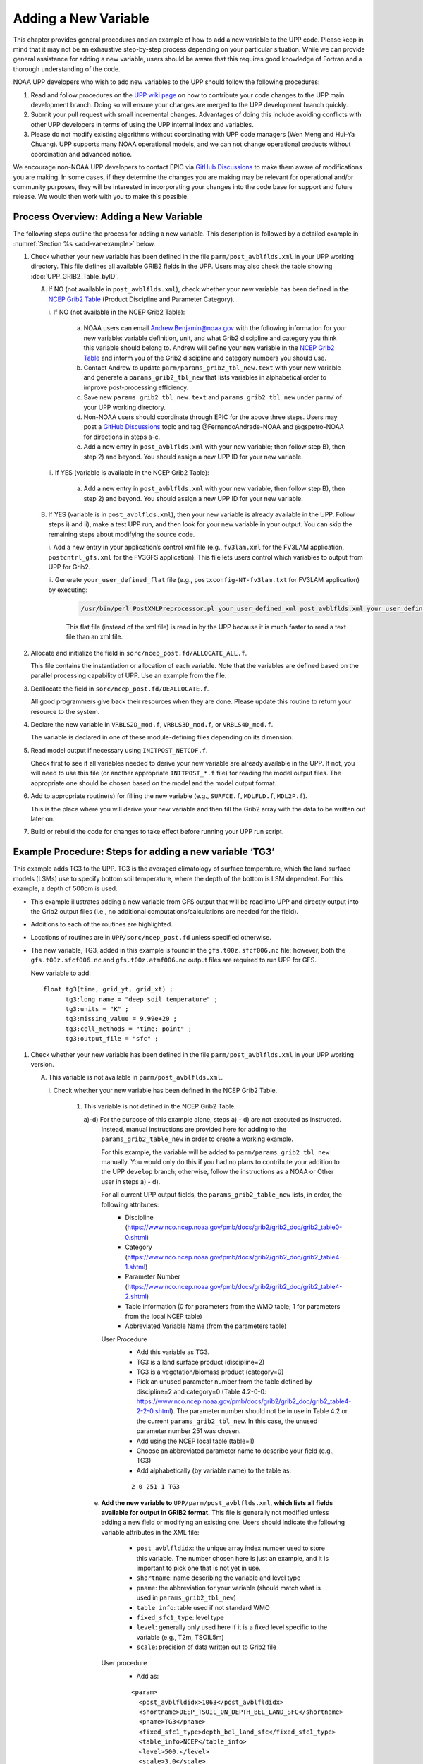 *********************
Adding a New Variable
*********************

This chapter provides general procedures and an example of how to add a new variable to the UPP code.
Please keep in mind that it may not be an exhaustive step-by-step process depending on your particular situation.
While we can provide general assistance for adding a new variable, users should be aware that this
requires good knowledge of Fortran and a thorough understanding of the code.

NOAA UPP developers who wish to add new variables to the UPP should follow the following procedures:

1.  Read and follow procedures on the `UPP wiki page <https://github.com/NOAA-EMC/UPP/wiki/UPP-Code-Development>`_
    on how to contribute your code changes to the UPP main development branch. Doing so will ensure your changes are merged
    to the UPP development branch quickly.

2.  Submit your pull request with small incremental changes. Advantages of doing this include avoiding
    conflicts with other UPP developers in terms of using the UPP internal index and variables.

3.  Please do not modify existing algorithms without coordinating with UPP code managers (Wen Meng and
    Hui-Ya Chuang). UPP supports many NOAA operational models, and we can not change operational products
    without coordination and advanced notice.

We encourage non-NOAA UPP developers to contact EPIC via
`GitHub Discussions <https://github.com/NOAA-EMC/UPP/discussions>`_ to make them aware of modifications you
are making. In some cases, if they determine the changes you are making may be relevant for operational
and/or community purposes, they will be interested in incorporating your changes into the code base for
support and future release. We would then work with you to make this possible.

.. _add-var-process:

=========================================
Process Overview: Adding a New Variable
=========================================

The following steps outline the process for adding a new variable. This description is followed by a detailed
example in :numref:`Section %s <add-var-example>` below.

#. Check whether your new variable has been defined in the file ``parm/post_avblflds.xml`` in your UPP working
   directory. This file defines all available GRIB2 fields in the UPP. Users may also check the table showing 
   :doc:`UPP_GRIB2_Table_byID`.

   A. If NO (not available in ``post_avblflds.xml``), check whether your new variable has been defined in the
      `NCEP Grib2 Table <https://www.nco.ncep.noaa.gov/pmb/docs/grib2/grib2_doc/grib2_table4-2.shtml>`__
      (Product Discipline and Parameter Category).

      \i. If NO (not available in the NCEP Grib2 Table):

         a. NOAA users can email Andrew.Benjamin@noaa.gov with the following information for your new
            variable: variable definition, unit, and what Grib2 discipline and category you think this
            variable should belong to. Andrew will define your new variable in the `NCEP Grib2 Table
            <https://www.nco.ncep.noaa.gov/pmb/docs/grib2/grib2_doc/grib2_table4-2.shtml>`_ and
            inform you of the Grib2 discipline and category numbers you should use.

         b. Contact Andrew to update ``parm/params_grib2_tbl_new.text`` with your new variable and
            generate a ``params_grib2_tbl_new`` that lists variables in alphabetical order to improve post-processing
            efficiency.

         c. Save new ``params_grib2_tbl_new.text`` and ``params_grib2_tbl_new`` under ``parm/`` of your UPP
            working directory.

         d. Non-NOAA users should coordinate through EPIC for the above three steps. Users may post a
            `GitHub Discussions <https://github.com/NOAA-EMC/UPP/discussions/categories/ideas>`__ 
            topic and tag @FernandoAndrade-NOAA and @gspetro-NOAA for directions in steps a-c. 

         e. Add a new entry in ``post_avblflds.xml`` with your new variable; then follow step B), then step 2)
            and beyond. You should assign a new UPP ID for your new variable.

      \ii. If YES (variable is available in the NCEP Grib2 Table):

          a. Add a new entry in ``post_avblflds.xml`` with your new variable, then follow step B), then step 2)
             and beyond. You should assign a new UPP ID for your new variable.

   B. If YES (variable is in ``post_avblflds.xml``), then your new variable is already available in the UPP. 
      Follow steps i) and ii), make a test UPP run, and then look for your new variable in your output.
      You can skip the remaining steps about modifying the source code.

      \i. Add a new entry in your application’s control xml file (e.g., ``fv3lam.xml`` for the FV3LAM application, ``postcntrl_gfs.xml`` for the FV3GFS application). This file lets users control which variables to output from UPP for Grib2.

      \ii. Generate ``your_user_defined_flat`` file (e.g., ``postxconfig-NT-fv3lam.txt`` for FV3LAM application) by executing:

         .. code-block:: console

            /usr/bin/perl PostXMLPreprocessor.pl your_user_defined_xml post_avblflds.xml your_user_defined_flat

         This flat file (instead of the xml file) is read in by the UPP because it is much faster to read a text file
         than an xml file.

#. Allocate and initialize the field in ``sorc/ncep_post.fd/ALLOCATE_ALL.f``.

   This file contains the instantiation or allocation of each variable. Note that the variables are defined
   based on the parallel processing capability of UPP. Use an example from the file.

#. Deallocate the field in ``sorc/ncep_post.fd/DEALLOCATE.f``.

   All good programmers give back their resources when they are done. Please update this routine to
   return your resource to the system.

#. Declare the new variable in ``VRBLS2D_mod.f``, ``VRBLS3D_mod.f``, or ``VRBLS4D_mod.f``.
    
   The variable is declared in one of these module-defining files depending on its dimension.

#. Read model output if necessary using ``INITPOST_NETCDF.f``.

   Check first to see if all variables needed to derive your new variable are already available in the UPP. If not,
   you will need to use this file (or another appropriate ``INITPOST_*.f`` file) for reading the model output files. 
   The appropriate one should be chosen based on the model and the model output format.

#. Add to appropriate routine(s) for filling the new variable (e.g., ``SURFCE.f``, ``MDLFLD.f``, ``MDL2P.f``).

   This is the place where you will derive your new variable and then fill the Grib2 array with the data to be
   written out later on.

#. Build or rebuild the code for changes to take effect before running your UPP run script.

.. _add-var-example:

===========================================================
Example Procedure: Steps for adding a new variable ‘TG3’
===========================================================

This example adds TG3 to the UPP. TG3 is the averaged climatology of surface temperature, 
which the land surface models (LSMs) use to specify bottom soil temperature, where the 
depth of the bottom is LSM dependent. For this example, a depth of 500cm is used.

- This example illustrates adding a new variable from GFS output that will be read into UPP
  and directly output into the Grib2 output files (i.e., no additional computations/calculations
  are needed for the field).
- Additions to each of the routines are highlighted. 
- Locations of routines are in ``UPP/sorc/ncep_post.fd`` unless specified otherwise.
- The new variable, TG3, added in this example is found in the ``gfs.t00z.sfcf006.nc`` file; however, both the
  ``gfs.t00z.sfcf006.nc`` and ``gfs.t00z.atmf006.nc`` output files are required to run UPP for GFS.

  New variable to add::

   float tg3(time, grid_yt, grid_xt) ;
         tg3:long_name = "deep soil temperature" ;
         tg3:units = "K" ;
         tg3:missing_value = 9.99e+20 ;
         tg3:cell_methods = "time: point" ;
         tg3:output_file = "sfc" ;

1. Check whether your new variable has been defined in the file ``parm/post_avblflds.xml`` in your UPP working
   version.

   A. This variable is not available in ``parm/post_avblflds.xml``.

      \i. Check whether your new variable has been defined in the NCEP Grib2 Table.

         1) This variable is not defined in the NCEP Grib2 Table.

            a)-d) For the purpose of this example alone, steps a) - d) are not executed as instructed.
               Instead, manual instructions are provided here for adding to the ``params_grib2_table_new`` in order
               to create a working example. 

               For this example, the variable will be added to ``parm/params_grib2_tbl_new`` manually. You would only
               do this if you had no plans to contribute your addition to the UPP ``develop`` branch; otherwise, follow the
               instructions as a NOAA or Other user in steps a) - d). 
 
               For all current UPP output fields, the ``params_grib2_table_new`` lists, in order, the following attributes:
                - Discipline (https://www.nco.ncep.noaa.gov/pmb/docs/grib2/grib2_doc/grib2_table0-0.shtml)
                - Category (https://www.nco.ncep.noaa.gov/pmb/docs/grib2/grib2_doc/grib2_table4-1.shtml)
                - Parameter Number (https://www.nco.ncep.noaa.gov/pmb/docs/grib2/grib2_doc/grib2_table4-2.shtml)
                - Table information (0 for parameters from the WMO table; 1 for parameters from the local NCEP table)
                - Abbreviated Variable Name (from the parameters table)

               User Procedure
                - Add this variable as TG3.
                - TG3 is a land surface product (discipline=2)
                - TG3 is a vegetation/biomass product (category=0)
                - Pick an unused parameter number from the table defined by discipline=2 and category=0
                  (Table 4.2-0-0: https://www.nco.ncep.noaa.gov/pmb/docs/grib2/grib2_doc/grib2_table4-2-2-0.shtml). 
                  The parameter number should not be in use in Table 4.2 or the current ``params_grib2_tbl_new``.
                  In this case, the unused parameter number 251 was chosen.
                - Add using the NCEP local table (table=1)
                - Choose an abbreviated parameter name to describe your field (e.g., TG3)
                - Add alphabetically (by variable name) to the table as:
      
                ::

                 2 0 251 1 TG3

            e) **Add the new variable to** ``UPP/parm/post_avblflds.xml``, **which lists all fields available
               for output in GRIB2 format.** This file is generally not modified unless adding a new field or
               modifying an existing one. Users should indicate the following variable attributes in the XML file:

                - ``post_avblfldidx``: the unique array index number used to store this variable. The number chosen here
                  is just an example, and it is important to pick one that is not yet in use.
                - ``shortname``: name describing the variable and level type
                - ``pname``: the abbreviation for your variable (should match what is used in ``params_grib2_tbl_new``)
                - ``table info``: table used if not standard WMO
                - ``fixed_sfc1_type``: level type
                - ``level``: generally only used here if it is a fixed level specific to the variable (e.g., T2m, TSOIL5m)
                - ``scale``: precision of data written out to Grib2 file

               User procedure
                - Add as:
      
                ::

                 <param>
                   <post_avblfldidx>1063</post_avblfldidx>
                   <shortname>DEEP_TSOIL_ON_DEPTH_BEL_LAND_SFC</shortname>
                   <pname>TG3</pname>
                   <fixed_sfc1_type>depth_bel_land_sfc</fixed_sfc1_type>
                   <table_info>NCEP</table_info>
                   <level>500.</level>
                   <scale>3.0</scale>
                 </param>

   B. Add the variable to the user-defined control file.

      i. Add a new entry in your application's control XML file (e.g., ``fv3lam.xml`` for the FV3LAM application,
         ``postcntrl_gfs.xml`` for the ``FV3GFS`` application). This file lets users control which variables to output
         from the UPP for Grib2.

         User procedure
          - Add as:

          ::

           <param>
             <shortname>DEEP_TSOIL_ON_DEPTH_BEL_LAND_SFC</shortname>
             <scale>4.0</scale>
           </param>

      ii. Generate ``your_user_defined_flat`` file (e.g., ``postxconfig-NT-fv3lam.txt`` for the FV3LAM application) by
          executing:

          ::

           >> /usr/bin/perl PostXMLPreprocessor.pl your_user_defined_xml post_avblflds.xml your_user_defined_flat

          This flat file (instead of the XML file) is read in by the UPP.

2. Allocate and initialize the new variable in ``ALLOCATE_ALL.f`` using an example from the file.
   Note that the variables are defined based on the parallel processing capability of the UPP. 

   User Procedure
    - Allocate in the *VRBLS2D* GFS section of ``ALLOCATE_ALL.f`` as:

    ::

      allocate(tg3(ista_2l:iend_2u,jsta_2l:jend_2u))
      
    - Initialize TG3 in the initialization section that comes after the allocation section you added to.

    ::

      tg3(i,j)=spval

3. De-allocate the variable to give the resources back in ``DEALLOCATE.f``.
   Updating this routine returns your resources to the system.

   User procedure
    - Add in *VRBLS2D* GFS section of ``DEALLOCATE.f`` as:
      
    ::

     deallocate(tg3)

4. Declare the new variable in the appropriate file (e.g., ``VRBLS2D_mod.f``, 
   ``VRBLS3D_mod.f``, or ``VRBLS4D_mod.f``) depending on its dimensions.

   User procedure
    - TG3 is a 2-dimensional field, so declare it in ``VRBLS2D_mod.f``.
    - Add to the GFS section as:
      
    ::

     tg3(:,:)

5. Read the field from the GFS model output file by adding the new variable into ``INITPOST_NETCDF.f``.
   This file is used for reading the GFS model FV3 output files in parallel netCDF format.

   User procedure
    - Add to top section of the routine in the ‘use vrbls2d’ section to initiate the new variable as:
      
    ::

     tg3

    - Read in the new variable in the section for reading the 2D netCDF file using another 2D variable
      as an example, such as ``hpbl``. Add as:
      
    ::

     ! deep soil temperature
           VarName='tg3'
           call read_netcdf_2d_para(ncid2d,ista,ista_2l,iend,iend_2u,jsta,jsta_2l,jend,jend_2u, &
           spval,VarName,tg3)

6. Determine the appropriate routine to add the new variable to (e.g., ``SURFCE.f``, ``MDLFLD.f``,
   ``MDL2P.f``). The appropriate routine will depend on what your field is. 
   For example, if you have a new diagnostic called *foo*,
   and you want it interpolated to pressure levels, you would need to add it to ``MDL2P.f``. If *foo* were only a
   surface variable, you would add it to ``SURFCE.f``. If you wanted *foo* on native model levels, you
   would add it to ``MDLFLD.f``. If you are not sure which routine to add the new variable to, choose a
   similar variable as a template, and add it in the same places.

   .. note:: 
      
      This is also where you would add any calculations needed for your new variable, should they
      be required.

   User procedure
    - Treat TG3 like a surface field, similar to the other soil fields, and add it to ``SURFCE.f``.
    - Use another 2D variable, such as 'SNOW WATER EQUIVALENT' as a template. This variable is also
      being read through and output, similar to what we want.
    - Add to top section in ‘use vrbls2d, only’ to initiate the new variable as:
      
    ::

     tg3

    - Add in main section using a template variable as a guide.

    ::

     ! DEEP SOIL TEMPERATURE
     IF ( IGET(1063).GT.0 ) THEN
       ID(1:25) = 0
       If(grib=='grib2') then
         cfld=cfld+1
         fld_info(cfld)%ifld=IAVBLFLD(IGET(1063))
     !$omp parallel do private(i,j,jj)
         do j=1,jend-jsta+1
           jj = jsta+j-1
           do i=1,iend-ista+1
           ii = ista+i-1
             datapd(i,j,cfld) = TG3(ii,jj)
           enddo
         enddo
       endif
     ENDIF

7. Build or rebuild the code for changes to take effect before running your UPP run script.
   
   User procedure for building on pre-configured machines: 

    ::

    >> cd UPP/tests
    >> ./compile_upp.sh

   Assuming the modified code built successfully, and you were able to produce Grib2 output, you can check the Grib2
   file for your new variable.

   **GRIB2 output of the new variable from this example procedure (using the wgrib2 utility if available on your system):**

    ::

     wgrib2 -V GFSPRS.006

     716:37731711:vt=2019061506:500 m underground:6 hour fcst:var discipline=2 center=7 local_table=1 parmcat=0 parm=251:
         ndata=73728:undef=0:mean=278.383:min=215.47:max=302.4
         grid_template=40:winds(N/S):
         Gaussian grid: (384 x 192) units 1e-06 input WE:NS output WE:SN
         number of latitudes between pole-equator=96 #points=73728
         lat 89.284225 to -89.284225
         lon 0.000000 to 359.062500 by 0.937500

   - For this example, since the new variable was not added to the NCEP Grib2 table, it will not be defined by the
     variable name. Instead it will be defined using the Grib2 parameter information entered into ``params_grib2_tbl_new``
     from step 1 of this procedure.